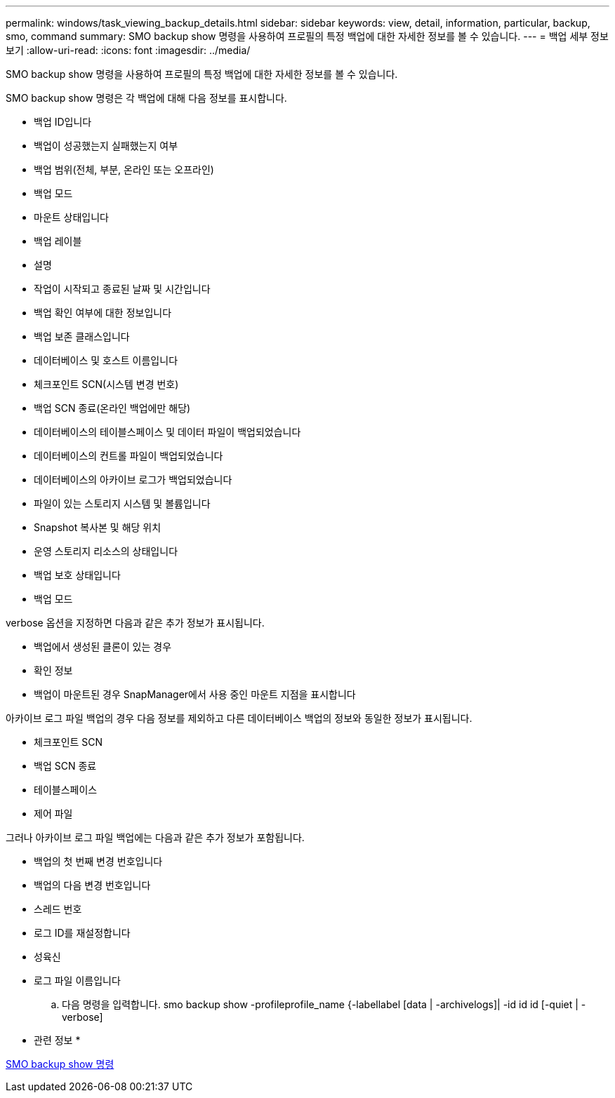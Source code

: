 ---
permalink: windows/task_viewing_backup_details.html 
sidebar: sidebar 
keywords: view, detail, information, particular, backup, smo, command 
summary: SMO backup show 명령을 사용하여 프로필의 특정 백업에 대한 자세한 정보를 볼 수 있습니다. 
---
= 백업 세부 정보 보기
:allow-uri-read: 
:icons: font
:imagesdir: ../media/


[role="lead"]
SMO backup show 명령을 사용하여 프로필의 특정 백업에 대한 자세한 정보를 볼 수 있습니다.

SMO backup show 명령은 각 백업에 대해 다음 정보를 표시합니다.

* 백업 ID입니다
* 백업이 성공했는지 실패했는지 여부
* 백업 범위(전체, 부분, 온라인 또는 오프라인)
* 백업 모드
* 마운트 상태입니다
* 백업 레이블
* 설명
* 작업이 시작되고 종료된 날짜 및 시간입니다
* 백업 확인 여부에 대한 정보입니다
* 백업 보존 클래스입니다
* 데이터베이스 및 호스트 이름입니다
* 체크포인트 SCN(시스템 변경 번호)
* 백업 SCN 종료(온라인 백업에만 해당)
* 데이터베이스의 테이블스페이스 및 데이터 파일이 백업되었습니다
* 데이터베이스의 컨트롤 파일이 백업되었습니다
* 데이터베이스의 아카이브 로그가 백업되었습니다
* 파일이 있는 스토리지 시스템 및 볼륨입니다
* Snapshot 복사본 및 해당 위치
* 운영 스토리지 리소스의 상태입니다
* 백업 보호 상태입니다
* 백업 모드


verbose 옵션을 지정하면 다음과 같은 추가 정보가 표시됩니다.

* 백업에서 생성된 클론이 있는 경우
* 확인 정보
* 백업이 마운트된 경우 SnapManager에서 사용 중인 마운트 지점을 표시합니다


아카이브 로그 파일 백업의 경우 다음 정보를 제외하고 다른 데이터베이스 백업의 정보와 동일한 정보가 표시됩니다.

* 체크포인트 SCN
* 백업 SCN 종료
* 테이블스페이스
* 제어 파일


그러나 아카이브 로그 파일 백업에는 다음과 같은 추가 정보가 포함됩니다.

* 백업의 첫 번째 변경 번호입니다
* 백업의 다음 변경 번호입니다
* 스레드 번호
* 로그 ID를 재설정합니다
* 성육신
* 로그 파일 이름입니다
+
.. 다음 명령을 입력합니다. smo backup show -profileprofile_name {-labellabel [data | -archivelogs]| -id id id [-quiet | -verbose]




* 관련 정보 *

xref:reference_the_smosmsapbackup_show_command.adoc[SMO backup show 명령]
